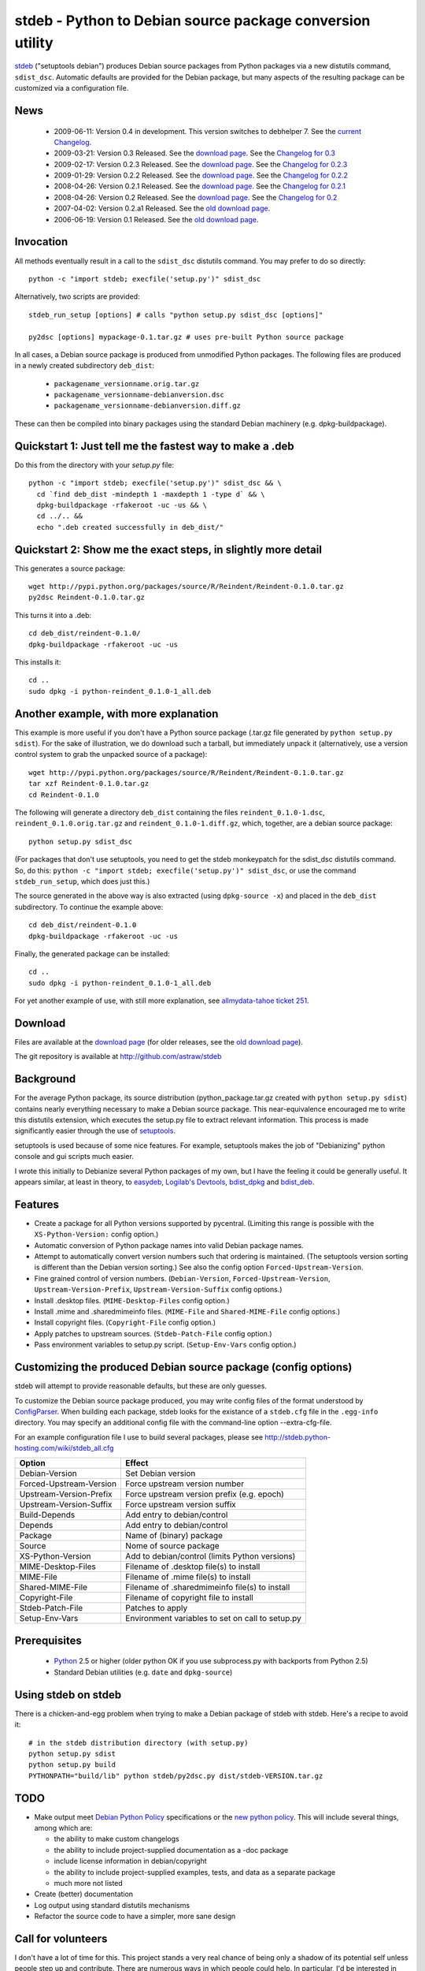 stdeb - Python to Debian source package conversion utility
==========================================================

stdeb_ ("setuptools debian") produces Debian source packages from
Python packages via a new distutils command, ``sdist_dsc``. Automatic
defaults are provided for the Debian package, but many aspects of the
resulting package can be customized via a configuration file.

.. _stdeb: http://github.com/astraw/stdeb

News
----

 * 2009-06-11: Version 0.4 in development. This version switches to
   debhelper 7. See the `current Changelog`__.
 * 2009-03-21: Version 0.3 Released. See the `download page`__. See the `Changelog for 0.3`__
 * 2009-02-17: Version 0.2.3 Released. See the `download page`__. See the `Changelog for 0.2.3`__
 * 2009-01-29: Version 0.2.2 Released. See the `download page`__. See the `Changelog for 0.2.2`__
 * 2008-04-26: Version 0.2.1 Released. See the `download page`__. See the `Changelog for 0.2.1`__
 * 2008-04-26: Version 0.2 Released. See the `download page`__. See the `Changelog for 0.2`__
 * 2007-04-02: Version 0.2.a1 Released. See the `old download page`_.
 * 2006-06-19: Version 0.1 Released. See the `old download page`_.

__ http://github.com/astraw/stdeb/blob/master/CHANGELOG.txt
__ http://pypi.python.org/pypi/stdeb/0.3
__ http://github.com/astraw/stdeb/blob/f34b5d9a2f9f049ed73a7d58a38a6126702b855e/CHANGELOG.txt
__ http://pypi.python.org/pypi/stdeb/0.2.3
__ http://github.com/astraw/stdeb/blob/4af1a7d44f186af6243fa879cd319b38db0587bd/CHANGELOG.txt
__ http://pypi.python.org/pypi/stdeb/0.2.2
__ http://github.com/astraw/stdeb/blob/54c637a7da7d69279783a1a8f8fc17a3860c0523/CHANGELOG.txt
__ http://pypi.python.org/pypi/stdeb/0.2.1
__ http://github.com/astraw/stdeb/blob/eb3b3c78622d56edfe96bc563bcad62369ea427b/CHANGELOG.txt
__ http://pypi.python.org/pypi/stdeb/0.2
__ http://github.com/astraw/stdeb/blob/c21e8ee53ae4104e07a44b65224d70672fe8afaa/CHANGELOG.txt

Invocation
----------

All methods eventually result in a call to the ``sdist_dsc`` distutils
command. You may prefer to do so directly::

  python -c "import stdeb; execfile('setup.py')" sdist_dsc

Alternatively, two scripts are provided::

  stdeb_run_setup [options] # calls "python setup.py sdist_dsc [options]"

  py2dsc [options] mypackage-0.1.tar.gz # uses pre-built Python source package

In all cases, a Debian source package is produced from unmodified
Python packages. The following files are produced in a newly created
subdirectory ``deb_dist``:

 * ``packagename_versionname.orig.tar.gz``
 * ``packagename_versionname-debianversion.dsc``
 * ``packagename_versionname-debianversion.diff.gz``

These can then be compiled into binary packages using the standard
Debian machinery (e.g. dpkg-buildpackage).

Quickstart 1: Just tell me the fastest way to make a .deb
---------------------------------------------------------

Do this from the directory with your `setup.py` file::

  python -c "import stdeb; execfile('setup.py')" sdist_dsc && \
    cd `find deb_dist -mindepth 1 -maxdepth 1 -type d` && \
    dpkg-buildpackage -rfakeroot -uc -us && \
    cd ../.. &&
    echo ".deb created successfully in deb_dist/"

Quickstart 2: Show me the exact steps, in slightly more detail
--------------------------------------------------------------

This generates a source package::

  wget http://pypi.python.org/packages/source/R/Reindent/Reindent-0.1.0.tar.gz
  py2dsc Reindent-0.1.0.tar.gz

This turns it into a .deb::

  cd deb_dist/reindent-0.1.0/
  dpkg-buildpackage -rfakeroot -uc -us

This installs it::

  cd ..
  sudo dpkg -i python-reindent_0.1.0-1_all.deb

Another example, with more explanation
--------------------------------------

This example is more useful if you don't have a Python source package
(.tar.gz file generated by ``python setup.py sdist``). For the sake of
illustration, we do download such a tarball, but immediately unpack it
(alternatively, use a version control system to grab the unpacked
source of a package)::

  wget http://pypi.python.org/packages/source/R/Reindent/Reindent-0.1.0.tar.gz
  tar xzf Reindent-0.1.0.tar.gz
  cd Reindent-0.1.0

The following will generate a directory ``deb_dist`` containing the
files ``reindent_0.1.0-1.dsc``, ``reindent_0.1.0.orig.tar.gz`` and
``reindent_0.1.0-1.diff.gz``, which, together, are a debian source
package::

  python setup.py sdist_dsc

(For packages that don't use setuptools, you need to get the stdeb
monkeypatch for the sdist_dsc distutils command. So, do this: ``python
-c "import stdeb; execfile('setup.py')" sdist_dsc``, or use the
command ``stdeb_run_setup``, which does just this.)

The source generated in the above way is also extracted (using
``dpkg-source -x``) and placed in the ``deb_dist`` subdirectory. To
continue the example above::

  cd deb_dist/reindent-0.1.0
  dpkg-buildpackage -rfakeroot -uc -us

Finally, the generated package can be installed::

  cd ..
  sudo dpkg -i python-reindent_0.1.0-1_all.deb

For yet another example of use, with still more explanation, see
`allmydata-tahoe ticket 251`_.

.. _allmydata-tahoe ticket 251: http://allmydata.org/trac/tahoe/ticket/251

Download
--------

Files are available at the `download page`_ (for older releases, see the `old download page`_).

.. _download page: http://pypi.python.org/pypi/stdeb
.. _old download page: http://stdeb.python-hosting.com/wiki/Download

The git repository is available at
http://github.com/astraw/stdeb

Background
----------

For the average Python package, its source distribution
(python_package.tar.gz created with ``python setup.py sdist``)
contains nearly everything necessary to make a Debian source
package. This near-equivalence encouraged me to write this distutils
extension, which executes the setup.py file to extract relevant
information. This process is made significantly easier through the use
of setuptools_.

.. _setuptools: http://peak.telecommunity.com/DevCenter/setuptools

setuptools is used because of some nice features.  For example,
setuptools makes the job of "Debianizing" python console and gui
scripts much easier.

I wrote this initially to Debianize several Python packages of my own,
but I have the feeling it could be generally useful. It appears
similar, at least in theory, to easydeb_, `Logilab's Devtools`_,
bdist_dpkg_ and bdist_deb_.

.. _easydeb: http://easy-deb.sourceforge.net/
.. _Logilab's DevTools: http://www.logilab.org/projects/devtools
.. _bdist_dpkg: http://svn.python.org/view/sandbox/trunk/Lib/bdist_dpkg.py
.. _bdist_deb: http://bugs.python.org/issue1054967

Features
--------

* Create a package for all Python versions supported by
  pycentral. (Limiting this range is possible with the
  ``XS-Python-Version:`` config option.)

* Automatic conversion of Python package names into valid Debian
  package names.

* Attempt to automatically convert version numbers such that ordering
  is maintained. (The setuptools version sorting is different than the
  Debian version sorting.) See also the config option
  ``Forced-Upstream-Version``.

* Fine grained control of version numbers. (``Debian-Version``,
  ``Forced-Upstream-Version``, ``Upstream-Version-Prefix``,
  ``Upstream-Version-Suffix`` config options.)

* Install .desktop files. (``MIME-Desktop-Files`` config option.)

* Install .mime and .sharedmimeinfo files. (``MIME-File`` and
  ``Shared-MIME-File`` config options.)

* Install copyright files. (``Copyright-File`` config option.)

* Apply patches to upstream sources. (``Stdeb-Patch-File`` config
  option.)

* Pass environment variables to setup.py script. (``Setup-Env-Vars``
  config option.)

Customizing the produced Debian source package (config options)
---------------------------------------------------------------

stdeb will attempt to provide reasonable defaults, but these are only
guesses.

To customize the Debian source package produced, you may write config
files of the format understood by ConfigParser_. When building each
package, stdeb looks for the existance of a ``stdeb.cfg`` file in the
``.egg-info`` directory. You may specify an additional config file
with the command-line option --extra-cfg-file.

.. _ConfigParser: http://docs.python.org/lib/module-ConfigParser.html

For an example configuration file I use to build several packages,
please see http://stdeb.python-hosting.com/wiki/stdeb_all.cfg

======================== ===========
        Option             Effect
======================== ===========
Debian-Version           Set Debian version
Forced-Upstream-Version  Force upstream version number
Upstream-Version-Prefix  Force upstream version prefix (e.g. epoch)
Upstream-Version-Suffix  Force upstream version suffix
Build-Depends            Add entry to debian/control
Depends                  Add entry to debian/control
Package                  Name of (binary) package
Source                   Nome of source package
XS-Python-Version        Add to debian/control (limits Python versions)
MIME-Desktop-Files       Filename of .desktop file(s) to install
MIME-File                Filename of .mime file(s) to install
Shared-MIME-File         Filename of .sharedmimeinfo file(s) to install
Copyright-File           Filename of copyright file to install
Stdeb-Patch-File         Patches to apply
Setup-Env-Vars           Environment variables to set on call to setup.py
======================== ===========

Prerequisites
-------------

 * Python_ 2.5 or higher (older python OK if you use subprocess.py
   with backports from Python 2.5)
 * Standard Debian utilities (e.g. ``date`` and ``dpkg-source``)

.. _Python: http://www.python.org/

Using stdeb on stdeb
--------------------

There is a chicken-and-egg problem when trying to make a Debian
package of stdeb with stdeb. Here's a recipe to avoid it::

 # in the stdeb distribution directory (with setup.py)
 python setup.py sdist
 python setup.py build
 PYTHONPATH="build/lib" python stdeb/py2dsc.py dist/stdeb-VERSION.tar.gz

TODO
----

* Make output meet `Debian Python Policy`_ specifications or the `new
  python policy`_. This will include several things, among which are:

  - the ability to make custom changelogs
  - the ability to include project-supplied documentation as a -doc package
  - include license information in debian/copyright
  - the ability to include project-supplied examples, tests, and data
    as a separate package
  - much more not listed

* Create (better) documentation

* Log output using standard distutils mechanisms

* Refactor the source code to have a simpler, more sane design

.. _debian python policy: http://www.debian.org/doc/packaging-manuals/python-policy/
.. _new python policy: http://wiki.debian.org/DebianPython/NewPolicy
.. _python-central: http://python-modules.alioth.debian.org/python-central_howto.txt

Call for volunteers
-------------------

I don't have a lot of time for this. This project stands a very real
chance of being only a shadow of its potential self unless people step
up and contribute. There are numerous ways in which people could
help. In particular, I'd be interested in finding a co-maintainer or
maintainer if the project generates any interest. Secondarily, I would
appreciate advice from Debian developers or Ubuntu MOTUs about the
arcane details of Python packaging.

Mailing list
------------

Please address all questions to the distutils-SIG_

.. _distutils-SIG: http://mail.python.org/mailman/listinfo/distutils-sig

License
-------

MIT-style license. Copyright (c) 2006-2009 stdeb authors.

See the LICENSE.txt file provided with the source distribution for
full details.

Authors
-------

Andrew Straw <strawman@astraw.com>
Pedro Algarvio, aka, s0undt3ch <ufs@ufsoft.org>

Additional Credits
------------------

* Zooko O'Whielacronx for the autofind-depends patch
* Brett (last name unknown) for the --ignore-install-requires patch
* GitHub_ for hosting services.
* WebFaction_ (aka `python-hosting`_) for previous hosting services.

.. _GitHub: http://github.com/
.. _WebFaction: http://webfaction.com/
.. _python-hosting: http://python-hosting.com/
